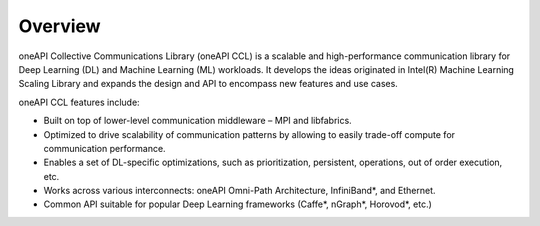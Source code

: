 Overview
============================

oneAPI Collective Communications Library (oneAPI CCL) is a scalable and high-performance communication library for Deep Learning (DL) and Machine Learning (ML) workloads. It develops the ideas originated in Intel(R) Machine Learning Scaling Library and expands the design and API to encompass new features and use cases.

oneAPI CCL features include:

- Built on top of lower-level communication middleware – MPI and libfabrics.
- Optimized to drive scalability of communication patterns by allowing to easily trade-off compute for communication performance.
- Enables a set of DL-specific optimizations, such as prioritization, persistent, operations, out of order execution, etc.
- Works across various interconnects: oneAPI Omni-Path Architecture, InfiniBand*, and Ethernet.
- Common API suitable for popular Deep Learning frameworks (Caffe*, nGraph*, Horovod*, etc.)
